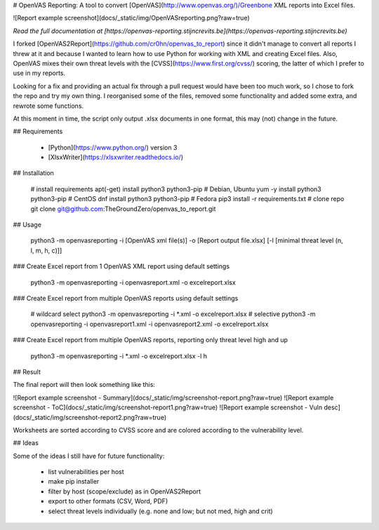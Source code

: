 # OpenVAS Reporting:  
A tool to convert [OpenVAS](http://www.openvas.org/)/Greenbone XML reports into Excel files.

![Report example screenshot](docs/_static/img/OpenVASreporting.png?raw=true)

*Read the full documentation at [https://openvas-reporting.stijncrevits.be](https://openvas-reporting.stijncrevits.be)*

I forked [OpenVAS2Report](https://github.com/cr0hn/openvas_to_report) since it didn't manage to convert all reports I threw at it
and because I wanted to learn how to use Python for working with XML and creating Excel files.  
Also, OpenVAS mixes their own threat levels with the [CVSS](https://www.first.org/cvss/) scoring, the latter of which I prefer to use in my reports.

Looking for a fix and providing an actual fix through a pull request would have been too much work,
so I chose to fork the repo and try my own thing.  
I reorganised some of the files, removed some functionality and added some extra, and rewrote some functions.

At this moment in time, the script only output .xlsx documents in one format, this may (not) change in the future.

## Requirements

 - [Python](https://www.python.org/) version 3
 - [XlsxWriter](https://xlsxwriter.readthedocs.io/)

## Installation

    # install requirements
    apt(-get) install python3 python3-pip # Debian, Ubuntu
    yum -y install python3 python3-pip    # CentOS
    dnf install python3 python3-pip       # Fedora
    pip3 install -r requirements.txt
    # clone repo
    git clone git@github.com:TheGroundZero/openvas_to_report.git

## Usage

    python3 -m openvasreporting -i [OpenVAS xml file(s)] -o [Report output file.xlsx] [-l [minimal threat level (n, l, m, h, c)]]

### Create Excel report from 1 OpenVAS XML report using default settings

    python3 -m openvasreporting -i openvasreport.xml -o excelreport.xlsx

### Create Excel report from multiple OpenVAS reports using default settings

    # wildcard select
    python3 -m openvasreporting -i *.xml -o excelreport.xlsx
    # selective
    python3 -m openvasreporting -i openvasreport1.xml -i openvasreport2.xml -o excelreport.xlsx

### Create Excel report from multiple OpenVAS reports, reporting only threat level high and up

    python3 -m openvasreporting -i *.xml -o excelreport.xlsx -l h

## Result

The final report will then look something like this:

![Report example screenshot - Summary](docs/_static/img/screenshot-report.png?raw=true)
![Report example screenshot - ToC](docs/_static/img/screenshot-report1.png?raw=true)
![Report example screenshot - Vuln desc](docs/_static/img/screenshot-report2.png?raw=true)

Worksheets are sorted according to CVSS score and are colored according to the vulnerability level.

## Ideas

Some of the ideas I still have for future functionality:

 - list vulnerabilities per host
 - make pip installer
 - filter by host (scope/exclude) as in OpenVAS2Report
 - export to other formats (CSV, Word, PDF)
 - select threat levels individually (e.g. none and low; but not med, high and crit)



